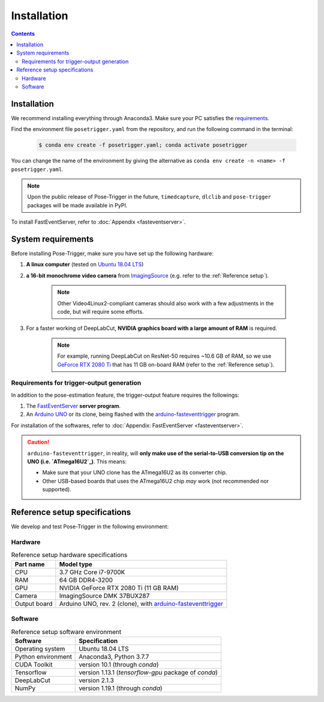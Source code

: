 Installation
=============

.. contents:: Contents
   :local:
   :depth: 3

Installation
------------

We recommend installing everything through Anaconda3. Make sure your PC satisfies the `requirements`_.

Find the environment file ``posetrigger.yaml`` from the repository, and run the following command in the terminal:

   .. code-block:: Bash

       $ conda env create -f posetrigger.yaml; conda activate posetrigger

You can change the name of the environment by giving the alternative as ``conda env create -n <name> -f posetrigger.yaml``.

.. note::
    Upon the public release of Pose-Trigger in the future, ``timedcapture``, ``dlclib`` and ``pose-trigger`` packages will be made available in PyPI.

To install FastEventServer, refer to :doc:`Appendix <fasteventserver>`.

.. _requirements:

System requirements
-------------------

Before installing Pose-Trigger, make sure you have set up the following hardware:

1. **A linux computer** (tested on `Ubuntu 18.04 LTS`_)
2. **a 16-bit monochrome video camera** from `ImagingSource`_ (e.g. refer to the :ref:`Reference setup`).

    .. note:: Other Video4Linux2-compliant cameras should also work with a few adjustments in the code, but will require some efforts.

3. For a faster working of DeepLabCut, **NVIDIA graphics board with a large amount of RAM** is required.

    .. note:: For example, running DeepLabCut on ResNet-50 requires ~10.6 GB of RAM,
        so we use `GeForce RTX 2080 Ti`_ that has 11 GB on-board RAM (refer to the :ref:`Reference setup`).


Requirements for trigger-output generation
^^^^^^^^^^^^^^^^^^^^^^^^^^^^^^^^^^^^^^^^^^^

In addition to the pose-estimation feature, the trigger-output feature requires the followings:

1. The `FastEventServer`_ **server program**.
2. An `Arduino UNO`_ or its clone, being flashed with the `arduino-fasteventtrigger`_ program.

For installation of the softwares, refer to :doc:`Appendix: FastEventServer <fasteventserver>`.

.. caution::
    ``arduino-fasteventtrigger``, in reality, will **only make use of the serial-to-USB conversion tip on the UNO (i.e. `ATmega16U2`_)**.
    This means:

    - Make sure that your UNO clone has the ATmega16U2 as its converter chip.
    - Other USB-based boards that uses the ATmega16U2 chip *may* work (not recommended nor supported).

.. _Reference setup:

Reference setup specifications
-------------------------------

We develop and test Pose-Trigger in the following environment:

Hardware
^^^^^^^^^

.. table:: Reference setup hardware specifications

    ============= ==============================================================
    Part name     Model type
    ============= ==============================================================
    CPU           3.7 GHz Core i7-9700K
    RAM           64 GB DDR4-3200
    GPU           NVIDIA GeForce RTX 2080 Ti (11 GB RAM)
    Camera        ImagingSource DMK 37BUX287
    Output board  Arduino UNO, rev. 2 (clone), with `arduino-fasteventtrigger`_
    ============= ==============================================================

Software
^^^^^^^^^

.. table:: Reference setup software environment

    ================== ====================================================
    Software           Specification
    ================== ====================================================
    Operating system   Ubuntu 18.04 LTS
    Python environment Anaconda3, Python 3.7.7
    CUDA Toolkit       version 10.1 (through `conda`)
    Tensorflow         version 1.13.1 (`tensorflow-gpu` package of `conda`)
    DeepLabCut         version 2.1.3
    NumPy              version 1.19.1 (through `conda`)
    ================== ====================================================

.. _Ubuntu 18.04 LTS: https://releases.ubuntu.com/18.04.5/
.. _ImagingSource: https://www.theimagingsource.com/
.. _Anaconda: https://www.anaconda.com/
.. _DeepLabCut: http://www.mousemotorlab.org/deeplabcut
.. _GeForce RTX 2080 Ti: https://www.nvidia.com/en-eu/geforce/graphics-cards/rtx-2080-ti/
.. _FastEventServer: https://doi.org/10.5281/zenodo.3843623
.. _arduino-fasteventtrigger: https://doi.org/10.5281/zenodo.3515998
.. _Arduino UNO: https://store.arduino.cc/arduino-uno-rev3
.. _ATmega16U2: https://www.microchip.com/wwwproducts/en/ATmega16U2
